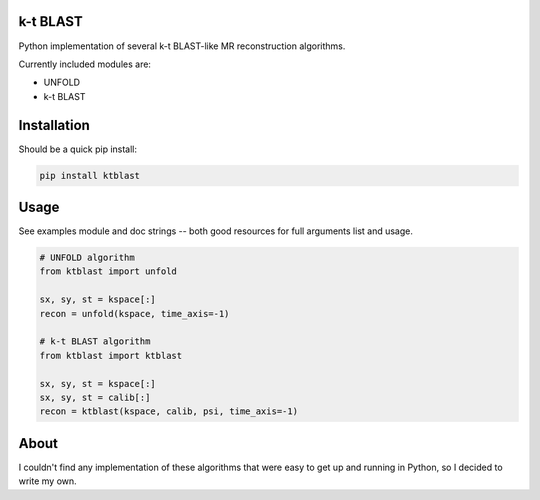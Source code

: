 k-t BLAST
=========

Python implementation of several k-t BLAST-like MR reconstruction
algorithms.

Currently included modules are:

- UNFOLD
- k-t BLAST

Installation
============

Should be a quick pip install:

.. code-block:: bash

    pip install ktblast

Usage
=====

See examples module and doc strings -- both good resources for full
arguments list and usage.

.. code-block:: python

    # UNFOLD algorithm
    from ktblast import unfold

    sx, sy, st = kspace[:]
    recon = unfold(kspace, time_axis=-1)

    # k-t BLAST algorithm
    from ktblast import ktblast

    sx, sy, st = kspace[:]
    sx, sy, st = calib[:]
    recon = ktblast(kspace, calib, psi, time_axis=-1)


About
=====

I couldn't find any implementation of these algorithms that were
easy to get up and running in Python, so I decided to write my own.
